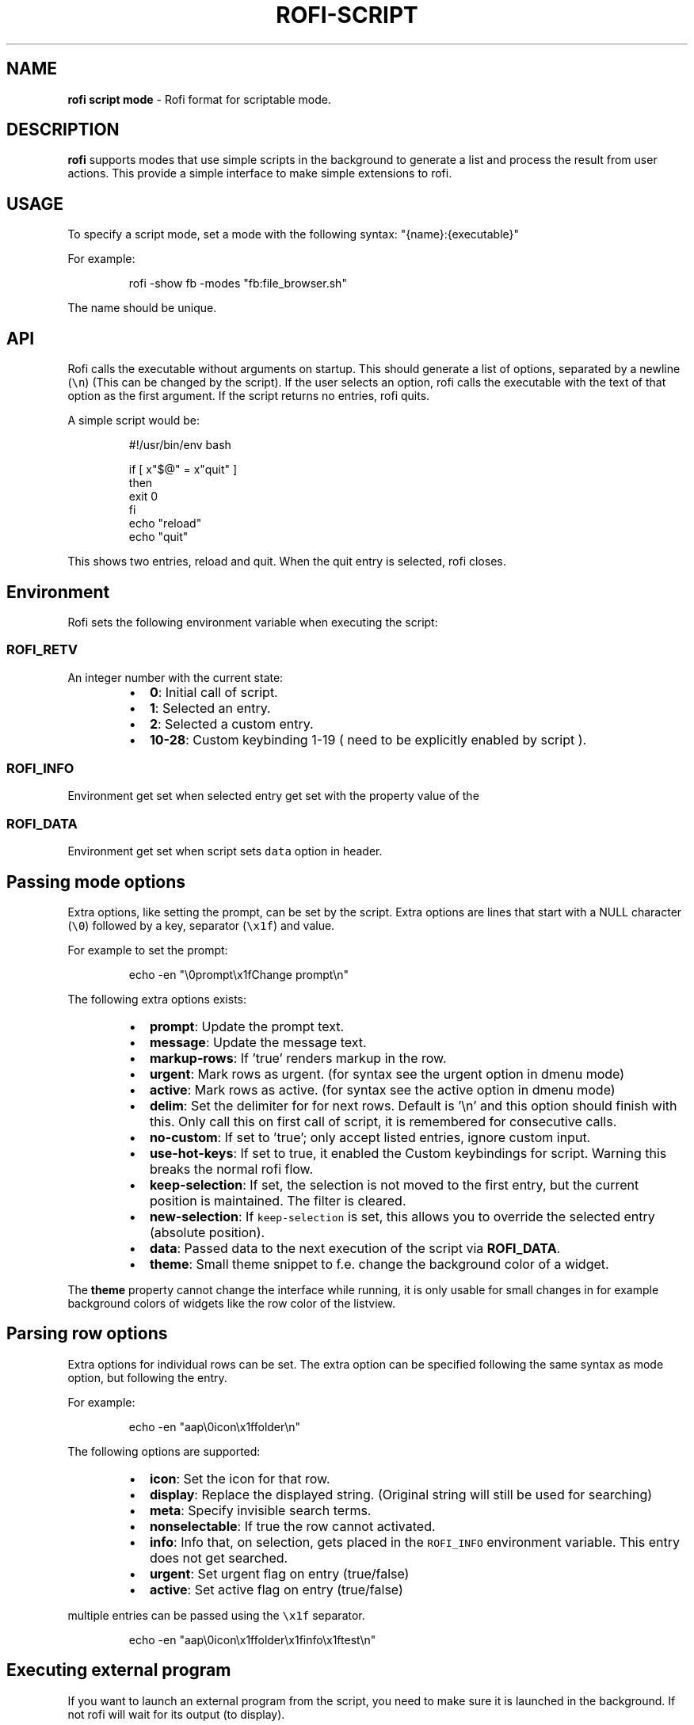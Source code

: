 .nh
.TH ROFI-SCRIPT 5 rofi-script
.SH NAME
.PP
\fBrofi script mode\fP - Rofi format for scriptable mode.

.SH DESCRIPTION
.PP
\fBrofi\fP supports modes that use simple scripts in the background to generate a
list and process the result from user actions.  This provide a simple interface
to make simple extensions to rofi.

.SH USAGE
.PP
To specify a script mode, set a mode with the following syntax:
"{name}:{executable}"

.PP
For example:

.PP
.RS

.nf
rofi -show fb -modes "fb:file_browser.sh"

.fi
.RE

.PP
The name should be unique.

.SH API
.PP
Rofi calls the executable without arguments on startup.  This should generate a
list of options, separated by a newline (\fB\fC\\n\fR) (This can be changed by the
script). If the user selects an option, rofi calls the executable with the text
of that option as the first argument. If the script returns no entries, rofi
quits.

.PP
A simple script would be:

.PP
.RS

.nf
#!/usr/bin/env bash

if [ x"$@" = x"quit" ]
then
    exit 0
fi
echo "reload"
echo "quit"


.fi
.RE

.PP
This shows two entries, reload and quit. When the quit entry is selected, rofi
closes.

.SH Environment
.PP
Rofi sets the following environment variable when executing the script:

.SS \fB\fCROFI_RETV\fR
.PP
An integer number with the current state:

.RS
.IP \(bu 2
\fB0\fP: Initial call of script.
.IP \(bu 2
\fB1\fP: Selected an entry.
.IP \(bu 2
\fB2\fP: Selected a custom entry.
.IP \(bu 2
\fB10-28\fP: Custom keybinding 1-19 ( need to be explicitly enabled by script ).

.RE

.SS \fB\fCROFI_INFO\fR
.PP
Environment get set when selected entry get set with the property value of the
'info' row option, if set.

.SS \fB\fCROFI_DATA\fR
.PP
Environment get set when script sets \fB\fCdata\fR option in header.

.SH Passing mode options
.PP
Extra options, like setting the prompt, can be set by the script. Extra options
are lines that start with a NULL character (\fB\fC\\0\fR) followed by a key, separator
(\fB\fC\\x1f\fR) and value.

.PP
For example to set the prompt:

.PP
.RS

.nf
    echo -en "\\0prompt\\x1fChange prompt\\n"

.fi
.RE

.PP
The following extra options exists:

.RS
.IP \(bu 2
\fBprompt\fP:      Update the prompt text.
.IP \(bu 2
\fBmessage\fP:     Update the message text.
.IP \(bu 2
\fBmarkup-rows\fP: If 'true' renders markup in the row.
.IP \(bu 2
\fBurgent\fP:      Mark rows as urgent. (for syntax see the urgent option in
dmenu mode)
.IP \(bu 2
\fBactive\fP:      Mark rows as active. (for syntax see the active option in
dmenu mode)
.IP \(bu 2
\fBdelim\fP:       Set the delimiter for for next rows. Default is '\\n' and
this option should finish with this. Only call this on first call of script,
it is remembered for consecutive calls.
.IP \(bu 2
\fBno-custom\fP:   If set to 'true'; only accept listed entries, ignore custom
input.
.IP \(bu 2
\fBuse-hot-keys\fP: If set to true, it enabled the Custom keybindings for
script. Warning this breaks the normal rofi flow.
.IP \(bu 2
\fBkeep-selection\fP: If set, the selection is not moved to the first entry,
but the current position is maintained. The filter is cleared.
.IP \(bu 2
\fBnew-selection\fP: If \fB\fCkeep-selection\fR is set, this allows you to override
the selected entry (absolute position).
.IP \(bu 2
\fBdata\fP:         Passed data to the next execution of the script via
\fBROFI_DATA\fP\&.
.IP \(bu 2
\fBtheme\fP:       Small theme snippet to f.e. change the background color of
a widget.

.RE

.PP
The \fBtheme\fP property cannot change the interface while running, it is only
usable for small changes in for example background colors of widgets like the
row color of the listview.

.SH Parsing row options
.PP
Extra options for individual rows can be set. The extra option can be specified
following the same syntax as mode option, but following the entry.

.PP
For example:

.PP
.RS

.nf
    echo -en "aap\\0icon\\x1ffolder\\n"

.fi
.RE

.PP
The following options are supported:

.RS
.IP \(bu 2
\fBicon\fP: Set the icon for that row.
.IP \(bu 2
\fBdisplay\fP: Replace the displayed string. (Original string will still be used for searching)
.IP \(bu 2
\fBmeta\fP: Specify invisible search terms.
.IP \(bu 2
\fBnonselectable\fP: If true the row cannot activated.
.IP \(bu 2
\fBinfo\fP: Info that, on selection, gets placed in the \fB\fCROFI_INFO\fR
environment variable. This entry does not get searched.
.IP \(bu 2
\fBurgent\fP: Set urgent flag on entry (true/false)
.IP \(bu 2
\fBactive\fP: Set active flag on entry (true/false)

.RE

.PP
multiple entries can be passed using the \fB\fC\\x1f\fR separator.

.PP
.RS

.nf
    echo -en "aap\\0icon\\x1ffolder\\x1finfo\\x1ftest\\n"

.fi
.RE

.SH Executing external program
.PP
If you want to launch an external program from the script, you need to make
sure it is launched in the background. If not rofi will wait for its output (to
display).

.PP
In bash the best way to do this is using \fB\fCcoproc\fR\&.

.PP
.RS

.nf
 coproc ( myApp  > /dev/null  2>&1 )

.fi
.RE

.SH DASH shell
.PP
If you use the \fB\fCdash\fR shell for your script, take special care with how dash
handles escaped values for the separators. See issue #1201 on github.

.SH Script locations
.PP
To specify a script there are the following options:

.RS
.IP \(bu 2
Specify an absolute path to the script.
.IP \(bu 2
The script is executable and located in your $PATH

.RE

.PP
Scripts located in the following location are loaded on startup:

.RS
.IP \(bu 2
The script is in \fB\fC$XDG_CONFIG_PATH/rofi/scripts/\fR, this is usually
\fB\fC~/.config/rofi/scripts/\fR\&.

.RE

.SH SEE ALSO
.PP
rofi(1), rofi-sensible-terminal(1), dmenu(1), rofi-theme(5),
rofi-theme-selector(1)

.SH AUTHOR
.PP
Qball Cow qball@gmpclient.org
\[la]mailto:qball@gmpclient.org\[ra]

.PP
Rasmus Steinke rasi@xssn.at
\[la]mailto:rasi@xssn.at\[ra]

.PP
Morgane Glidic sardemff7+rofi@sardemff7.net
\[la]mailto:sardemff7+rofi@sardemff7.net\[ra]

.PP
Original code based on work by: Sean Pringle sean.pringle@gmail.com
\[la]mailto:sean.pringle@gmail.com\[ra]

.PP
For a full list of authors, check the AUTHORS file.
